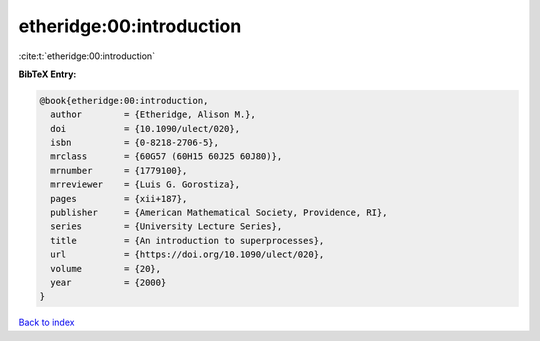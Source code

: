 etheridge:00:introduction
=========================

:cite:t:`etheridge:00:introduction`

**BibTeX Entry:**

.. code-block:: bibtex

   @book{etheridge:00:introduction,
     author        = {Etheridge, Alison M.},
     doi           = {10.1090/ulect/020},
     isbn          = {0-8218-2706-5},
     mrclass       = {60G57 (60H15 60J25 60J80)},
     mrnumber      = {1779100},
     mrreviewer    = {Luis G. Gorostiza},
     pages         = {xii+187},
     publisher     = {American Mathematical Society, Providence, RI},
     series        = {University Lecture Series},
     title         = {An introduction to superprocesses},
     url           = {https://doi.org/10.1090/ulect/020},
     volume        = {20},
     year          = {2000}
   }

`Back to index <../By-Cite-Keys.html>`_
